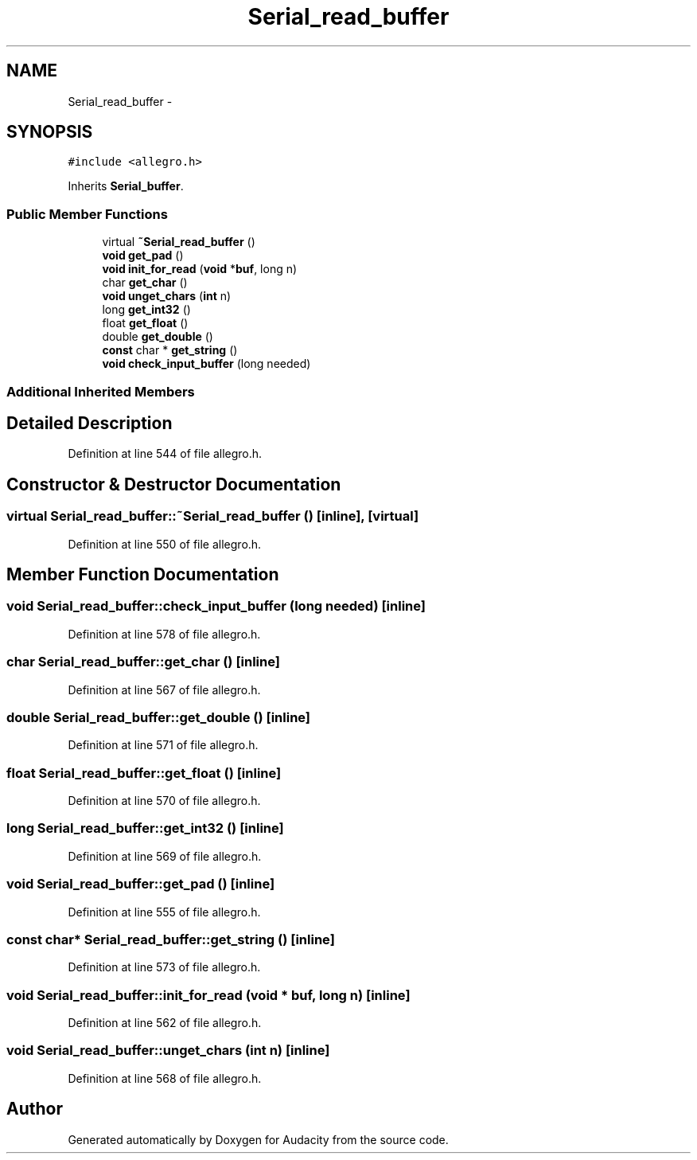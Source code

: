 .TH "Serial_read_buffer" 3 "Thu Apr 28 2016" "Audacity" \" -*- nroff -*-
.ad l
.nh
.SH NAME
Serial_read_buffer \- 
.SH SYNOPSIS
.br
.PP
.PP
\fC#include <allegro\&.h>\fP
.PP
Inherits \fBSerial_buffer\fP\&.
.SS "Public Member Functions"

.in +1c
.ti -1c
.RI "virtual \fB~Serial_read_buffer\fP ()"
.br
.ti -1c
.RI "\fBvoid\fP \fBget_pad\fP ()"
.br
.ti -1c
.RI "\fBvoid\fP \fBinit_for_read\fP (\fBvoid\fP *\fBbuf\fP, long n)"
.br
.ti -1c
.RI "char \fBget_char\fP ()"
.br
.ti -1c
.RI "\fBvoid\fP \fBunget_chars\fP (\fBint\fP n)"
.br
.ti -1c
.RI "long \fBget_int32\fP ()"
.br
.ti -1c
.RI "float \fBget_float\fP ()"
.br
.ti -1c
.RI "double \fBget_double\fP ()"
.br
.ti -1c
.RI "\fBconst\fP char * \fBget_string\fP ()"
.br
.ti -1c
.RI "\fBvoid\fP \fBcheck_input_buffer\fP (long needed)"
.br
.in -1c
.SS "Additional Inherited Members"
.SH "Detailed Description"
.PP 
Definition at line 544 of file allegro\&.h\&.
.SH "Constructor & Destructor Documentation"
.PP 
.SS "virtual Serial_read_buffer::~Serial_read_buffer ()\fC [inline]\fP, \fC [virtual]\fP"

.PP
Definition at line 550 of file allegro\&.h\&.
.SH "Member Function Documentation"
.PP 
.SS "\fBvoid\fP Serial_read_buffer::check_input_buffer (long needed)\fC [inline]\fP"

.PP
Definition at line 578 of file allegro\&.h\&.
.SS "char Serial_read_buffer::get_char ()\fC [inline]\fP"

.PP
Definition at line 567 of file allegro\&.h\&.
.SS "double Serial_read_buffer::get_double ()\fC [inline]\fP"

.PP
Definition at line 571 of file allegro\&.h\&.
.SS "float Serial_read_buffer::get_float ()\fC [inline]\fP"

.PP
Definition at line 570 of file allegro\&.h\&.
.SS "long Serial_read_buffer::get_int32 ()\fC [inline]\fP"

.PP
Definition at line 569 of file allegro\&.h\&.
.SS "\fBvoid\fP Serial_read_buffer::get_pad ()\fC [inline]\fP"

.PP
Definition at line 555 of file allegro\&.h\&.
.SS "\fBconst\fP char* Serial_read_buffer::get_string ()\fC [inline]\fP"

.PP
Definition at line 573 of file allegro\&.h\&.
.SS "\fBvoid\fP Serial_read_buffer::init_for_read (\fBvoid\fP * buf, long n)\fC [inline]\fP"

.PP
Definition at line 562 of file allegro\&.h\&.
.SS "\fBvoid\fP Serial_read_buffer::unget_chars (\fBint\fP n)\fC [inline]\fP"

.PP
Definition at line 568 of file allegro\&.h\&.

.SH "Author"
.PP 
Generated automatically by Doxygen for Audacity from the source code\&.

